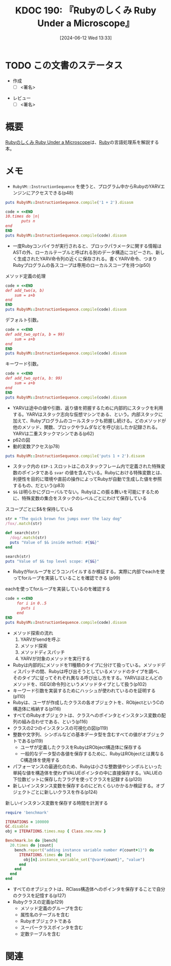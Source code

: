 :properties:
:ID: 20240612T133312
:end:
#+title:      KDOC 190: 『Rubyのしくみ Ruby Under a Microscope』
#+date:       [2024-06-12 Wed 13:33]
#+filetags:   :draft:book:
#+identifier: 20240612T133312

# (denote-rename-file-using-front-matter (buffer-file-name) 0)
# (save-excursion (while (re-search-backward ":draft" nil t) (replace-match "")))
# (flush-lines "^\\#\s.+?")

# ====ポリシー。
# 1ファイル1アイデア。
# 1ファイルで内容を完結させる。
# 常にほかのエントリとリンクする。
# 自分の言葉を使う。
# 参考文献を残しておく。
# 文献メモの場合は、感想と混ぜないこと。1つのアイデアに反する
# ツェッテルカステンの議論に寄与するか
# 頭のなかやツェッテルカステンにある問いとどのようにかかわっているか
# エントリ間の接続を発見したら、接続エントリを追加する。カード間にあるリンクの関係を説明するカード。
# アイデアがまとまったらアウトラインエントリを作成する。リンクをまとめたエントリ。
# エントリを削除しない。古いカードのどこが悪いかを説明する新しいカードへのリンクを追加する。
# 恐れずにカードを追加する。無意味の可能性があっても追加しておくことが重要。

# ====永久保存メモのルール。
# 自分の言葉で書く。
# 後から読み返して理解できる。
# 他のメモと関連付ける。
# ひとつのメモにひとつのことだけを書く。
# メモの内容は1枚で完結させる。
# 論文の中に組み込み、公表できるレベルである。

# ====価値があるか。
# その情報がどういった文脈で使えるか。
# どの程度重要な情報か。
# そのページのどこが本当に必要な部分なのか。

* TODO この文書のステータス
:PROPERTIES:
:Effort:   20:00
:END:
:LOGBOOK:
CLOCK: [2024-06-19 Wed 22:13]--[2024-06-19 Wed 22:38] =>  0:25
CLOCK: [2024-06-19 Wed 21:36]--[2024-06-19 Wed 22:01] =>  0:25
CLOCK: [2024-06-19 Wed 19:58]--[2024-06-19 Wed 20:23] =>  0:25
CLOCK: [2024-06-19 Wed 19:23]--[2024-06-19 Wed 19:48] =>  0:25
CLOCK: [2024-06-19 Wed 16:58]--[2024-06-19 Wed 17:23] =>  0:25
CLOCK: [2024-06-19 Wed 16:31]--[2024-06-19 Wed 16:56] =>  0:25
CLOCK: [2024-06-19 Wed 15:25]--[2024-06-19 Wed 15:50] =>  0:25
CLOCK: [2024-06-19 Wed 14:41]--[2024-06-19 Wed 15:06] =>  0:25
CLOCK: [2024-06-19 Wed 00:30]--[2024-06-19 Wed 00:55] =>  0:25
CLOCK: [2024-06-18 Tue 23:58]--[2024-06-19 Wed 00:23] =>  0:25
CLOCK: [2024-06-18 Tue 21:52]--[2024-06-18 Tue 22:17] =>  0:25
CLOCK: [2024-06-18 Tue 20:12]--[2024-06-18 Tue 20:37] =>  0:25
CLOCK: [2024-06-18 Tue 18:01]--[2024-06-18 Tue 18:27] =>  0:26
CLOCK: [2024-06-17 Mon 21:43]--[2024-06-17 Mon 22:08] =>  0:25
CLOCK: [2024-06-17 Mon 21:03]--[2024-06-17 Mon 21:28] =>  0:25
CLOCK: [2024-06-17 Mon 19:25]--[2024-06-17 Mon 19:50] =>  0:25
CLOCK: [2024-06-16 Sun 15:42]--[2024-06-16 Sun 16:07] =>  0:25
CLOCK: [2024-06-13 Thu 00:35]--[2024-06-13 Thu 01:00] =>  0:25
CLOCK: [2024-06-12 Wed 16:08]--[2024-06-12 Wed 16:33] =>  0:25
CLOCK: [2024-06-12 Wed 15:37]--[2024-06-12 Wed 16:02] =>  0:25
CLOCK: [2024-06-12 Wed 15:12]--[2024-06-12 Wed 15:37] =>  0:25
:END:
- 作成
  - [ ] <署名>
# (progn (kill-line -1) (insert (format "  - [X] %s 貴島" (format-time-string "%Y-%m-%d"))))
- レビュー
  - [ ] <署名>
# (progn (kill-line -1) (insert (format "  - [X] %s 貴島" (format-time-string "%Y-%m-%d"))))

# 関連をつけた。
# タイトルがフォーマット通りにつけられている。
# 内容をブラウザに表示して読んだ(作成とレビューのチェックは同時にしない)。
# 文脈なく読めるのを確認した。
# おばあちゃんに説明できる。
# いらない見出しを削除した。
# タグを適切にした。
# すべてのコメントを削除した。
* 概要
[[https://tatsu-zine.com/books/ruby-under-a-microscope-ja][Rubyのしくみ Ruby Under a Microscope]]は、[[id:cfd092c4-1bb2-43d3-88b1-9f647809e546][Ruby]]の言語処理系を解説する本。
* メモ
- ~RubyVM::InstructionSequence~ を使うと、プログラム中からRubyのYARVエンジンにアクセスできる(p48)

#+begin_src ruby :results output
puts RubyVM::InstructionSequence.compile('1 + 2').disasm
#+end_src

#+RESULTS:
#+begin_src
== disasm: #<ISeq:<compiled>@<compiled>:1 (1,0)-(1,5)> (catch: FALSE)
0000 putobject_INT2FIX_1_                                             (   1)[Li]
0001 putobject                              2
0003 opt_plus                               <calldata!mid:+, argc:1, ARGS_SIMPLE>
0005 leave
#+end_src

#+begin_src ruby :results output
  code = <<END
  10.times do |n|
         puts n
  end
  END
  puts RubyVM::InstructionSequence.compile(code).disasm
#+end_src

#+RESULTS:
#+begin_src
== disasm: #<ISeq:<compiled>@<compiled>:1 (1,0)-(3,3)> (catch: FALSE)
== catch table
| catch type: break  st: 0000 ed: 0005 sp: 0000 cont: 0005
| == disasm: #<ISeq:block in <compiled>@<compiled>:1 (1,9)-(3,3)> (catch: FALSE)
| == catch table
| | catch type: redo   st: 0001 ed: 0006 sp: 0000 cont: 0001
| | catch type: next   st: 0001 ed: 0006 sp: 0000 cont: 0006
| |------------------------------------------------------------------------
| local table (size: 1, argc: 1 [opts: 0, rest: -1, post: 0, block: -1, kw: -1@-1, kwrest: -1])
| [ 1] n@0<Arg>
| 0000 nop                                                              (   1)[Bc]
| 0001 putself                                                          (   2)[Li]
| 0002 getlocal_WC_0                          n@0
| 0004 opt_send_without_block                 <calldata!mid:puts, argc:1, FCALL|ARGS_SIMPLE>
| 0006 nop
| 0007 leave                                                            (   3)[Br]
|------------------------------------------------------------------------
0000 putobject                              10                        (   1)[Li]
0002 send                                   <calldata!mid:times, argc:0>, block in <compiled>
0005 nop
0006 leave                                                            (   1)
#+end_src

- 一度Rubyコンパイラが実行されると、ブロックパラメータに関する情報はASTの外、ローカルテーブルと呼ばれる別のデータ構造にコピーされ、新しく生成されたYARV命令列の近くに保存される。書くYARV命令、つまりRubyプログラムの各スコープは専用のローカルスコープを持つ(p50)

#+caption: メソッド定義の処理
#+begin_src ruby :results output
  code = <<END
  def add_two(a, b)
      sum = a+b
  end
  END
  puts RubyVM::InstructionSequence.compile(code).disasm
#+end_src

#+RESULTS:
#+begin_src
== disasm: #<ISeq:<compiled>@<compiled>:1 (1,0)-(3,3)> (catch: FALSE)
0000 definemethod                           :add_two, add_two         (   1)[Li]
0003 putobject                              :add_two
0005 leave

== disasm: #<ISeq:add_two@<compiled>:1 (1,0)-(3,3)> (catch: FALSE)
local table (size: 3, argc: 2 [opts: 0, rest: -1, post: 0, block: -1, kw: -1@-1, kwrest: -1])
[ 3] a@0<Arg>   [ 2] b@1<Arg>   [ 1] sum@2
0000 getlocal_WC_0                          a@0                       (   2)[LiCa]
0002 getlocal_WC_0                          b@1
0004 opt_plus                               <calldata!mid:+, argc:1, ARGS_SIMPLE>
0006 dup
0007 setlocal_WC_0                          sum@2
0009 leave                                                            (   3)[Re]
#+end_src

デフォルト引数。

#+begin_src ruby :results output
  code = <<END
  def add_two_opt(a, b = 99)
      sum = a+b
  end
  END
  puts RubyVM::InstructionSequence.compile(code).disasm
#+end_src

#+RESULTS:
#+begin_src
== disasm: #<ISeq:<compiled>@<compiled>:1 (1,0)-(3,3)> (catch: FALSE)
0000 definemethod                           :add_two_opt, add_two_opt (   1)[Li]
0003 putobject                              :add_two_opt
0005 leave

== disasm: #<ISeq:add_two_opt@<compiled>:1 (1,0)-(3,3)> (catch: FALSE)
local table (size: 3, argc: 1 [opts: 1, rest: -1, post: 0, block: -1, kw: -1@-1, kwrest: -1])
[ 3] a@0<Arg>   [ 2] b@1<Opt=0> [ 1] sum@2
0000 putobject                              99                        (   1)
0002 setlocal_WC_0                          b@1
0004 getlocal_WC_0                          a@0                       (   2)[LiCa]
0006 getlocal_WC_0                          b@1
0008 opt_plus                               <calldata!mid:+, argc:1, ARGS_SIMPLE>
0010 dup
0011 setlocal_WC_0                          sum@2
0013 leave                                                            (   3)[Re]
#+end_src

キーワード引数。

#+begin_src ruby :results output
  code = <<END
  def add_two_opt(a, b: 99)
      sum = a+b
  end
  END
  puts RubyVM::InstructionSequence.compile(code).disasm
#+end_src

#+RESULTS:
#+begin_src
== disasm: #<ISeq:<compiled>@<compiled>:1 (1,0)-(3,3)> (catch: FALSE)
0000 definemethod                           :add_two_opt, add_two_opt (   1)[Li]
0003 putobject                              :add_two_opt
0005 leave

== disasm: #<ISeq:add_two_opt@<compiled>:1 (1,0)-(3,3)> (catch: FALSE)
local table (size: 4, argc: 1 [opts: 0, rest: -1, post: 0, block: -1, kw: 1@0, kwrest: -1])
[ 4] a@0<Arg>   [ 3] b@1        [ 2] ?@2        [ 1] sum@3
0000 getlocal_WC_0                          a@0                       (   2)[LiCa]
0002 getlocal_WC_0                          b@1
0004 opt_plus                               <calldata!mid:+, argc:1, ARGS_SIMPLE>
0006 dup
0007 setlocal_WC_0                          sum@3
0009 leave                                                            (   3)[Re]
#+end_src

- YARVは途中の値や引数、返り値を把握するために内部的にスタックを利用する。YARVはスタック志向な仮想マシンである、という。内部スタックに加えて、Rubyプログラムのコールスタックも把握し続ける。どのメソッドが他のメソッド、関数、ブロックやラムダなどを呼び出したか記録される。YARVは二重スタックマシンである(p62)
- p62の図
- 動的変数アクセス(p78)

#+begin_src ruby :results output
puts RubyVM::InstructionSequence.compile('puts 1 + 2').disasm
#+end_src

#+RESULTS:
#+begin_src
== disasm: #<ISeq:<compiled>@<compiled>:1 (1,0)-(1,10)> (catch: FALSE)
0000 putself                                                          (   1)[Li]
0001 putobject_INT2FIX_1_
0002 putobject                              2
0004 opt_plus                               <calldata!mid:+, argc:1, ARGS_SIMPLE>
0006 opt_send_without_block                 <calldata!mid:puts, argc:1, FCALL|ARGS_SIMPLE>
0008 leave
#+end_src

- スタック内の ~EIP-1~ スロットはこのスタックフレーム内で定義された特殊変数のポインタである ~svar~ の値を含んでいる。Rubyにおける特殊変数とは、利便性を目的に環境や直前の操作によってRubyが自動で生成した値を参照するもの、だという(p83)
- ~$&~ は明らかにグローバルでない。Rubyはこの振る舞いを可能にするために、特殊変数の集合をスタックのレベルごとにわけて保存している

#+caption: スコープごとに$&を保持している
#+begin_src ruby :results output
  str = "The quick brown fox jumps over the lazy dog"
  /fox/.match(str)

  def search(str)
    /dog/.match(str)
    puts "Value of $& inside method: #{$&}"
  end

  search(str)
  puts "Value of $& top level scope: #{$&}"
#+end_src

#+RESULTS:
#+begin_src
Value of $& inside method: dog
Value of $& top level scope: fox
#+end_src

- Rubyがforループをどうコンパイルするか検証する。実際に内部でeachを使ってforループを実装していることを確認できる (p99)

#+caption: eachを使ってforループを実装しているのを確認する
#+begin_src ruby :results output
  code = <<END
       for i in 0..5
         puts i
       end
  END
  puts RubyVM::InstructionSequence.compile(code).disasm
#+end_src

#+RESULTS:
#+begin_src
== disasm: #<ISeq:<compiled>@<compiled>:1 (1,0)-(3,8)> (catch: FALSE)
== catch table
| catch type: break  st: 0000 ed: 0005 sp: 0000 cont: 0005
| == disasm: #<ISeq:block in <compiled>@<compiled>:1 (1,5)-(3,8)> (catch: FALSE)
| == catch table
| | catch type: redo   st: 0005 ed: 0010 sp: 0000 cont: 0005
| | catch type: next   st: 0005 ed: 0010 sp: 0000 cont: 0010
| |------------------------------------------------------------------------
| local table (size: 1, argc: 1 [opts: 0, rest: -1, post: 0, block: -1, kw: -1@-1, kwrest: -1])
| [ 1] ?@0<Arg>
| 0000 getlocal_WC_0                          ?@0                       (   1)
| 0002 setlocal_WC_1                          i@0
| 0004 nop                                    [Bc]
| 0005 putself                                                          (   2)[Li]
| 0006 getlocal_WC_1                          i@0
| 0008 opt_send_without_block                 <calldata!mid:puts, argc:1, FCALL|ARGS_SIMPLE>
| 0010 nop
| 0011 leave                                                            (   3)[Br]
|------------------------------------------------------------------------
local table (size: 1, argc: 0 [opts: 0, rest: -1, post: 0, block: -1, kw: -1@-1, kwrest: -1])
[ 1] i@0
0000 putobject                              0..5                      (   1)[Li]
0002 send                                   <calldata!mid:each, argc:0>, block in <compiled>
0005 nop
0006 leave                                                            (   1)
#+end_src

- メソッド探索の流れ
  1. YARVがsendを呼ぶ
  2. メソッド探索
  3. メソッドディスパッチ
  4. YARVが対象のメソッドを実行する
- Rubyは内部的にメソッドを11種類のタイプに分けて扱っている。メソッドディスパッチの間、Rubyは呼び出そうとしているメソッドのタイプを調べ、そのタイプに従ってそれぞれ異なる呼び出し方をする。YARVはほとんどのメソッドを、ISEQ(命令列)というメソッドタイプとして扱う(p102)
- キーワード引数を実装するためにハッシュが使われているのを証明する(p110)
- Rubyは、ユーザが作成したクラスの各オブジェクトを、RObjectというCの構造体に格納する(p116)
- すべてのRubyオブジェクトは、クラスへのポインタとインスタンス変数の配列の組み合わせである、という(p116)
- クラスの2つのインスタンスの可視化の図(p119)
- 整数や文字列、シンボルなどの基本データ型を含むすべての値がオブジェクトである(p119)
  - ユーザが定義したクラスをRubyはRObject構造体に保存する
  - 一般的なデータ型の各値を保存するために、RubyはRObjectとは異なるC構造体を使用する
- パフォーマンスの最適化のため、Rubyは小さな整数値やシンボルといった単純な値を構造体を使わずVALUEポインタの中に直接保存する。VALUEの下位数ビットに保存したフラグを使ってクラスを記録する(p120)
- 新しいインスタンス変数を保存するのにどれくらいかかるか検証する。オブジェクトごとに新しいクラスを作る(p124)

#+caption: 新しいインスタンス変数を保存する時間を計測する
#+begin_src ruby :results output
  require 'benchmark'

  ITERATIONS = 100000
  GC.disable
  obj = ITERATIONS.times.map { Class.new.new }

  Benchmark.bm do |bench|
    20.times do |count|
      bench.report("adding instance variable number #{count+1}") do
        ITERATIONS.times do |n|
          obj[n].instance_variable_set("@var#{count}", "value")
        end
      end
    end
  end
#+end_src

#+RESULTS:
#+begin_src
       user     system      total        real
adding instance variable number 1  0.021548   0.020863   0.042411 (  0.042811)
adding instance variable number 2  0.022505   0.003532   0.026037 (  0.026317)
adding instance variable number 3  0.023075   0.003734   0.026809 (  0.027071)
adding instance variable number 4  0.024410   0.004075   0.028485 (  0.028722)
adding instance variable number 5  0.031556   0.003862   0.035418 (  0.035679)
adding instance variable number 6  0.020043   0.009000   0.029043 (  0.029327)
adding instance variable number 7  0.022835   0.003691   0.026526 (  0.026792)
adding instance variable number 8  0.031815   0.000680   0.032495 (  0.032762)
adding instance variable number 9  0.035043   0.008684   0.043727 (  0.044222)
adding instance variable number 10  0.027289   0.000000   0.027289 (  0.027487)
adding instance variable number 11  0.027571   0.003536   0.031107 (  0.031416)
adding instance variable number 12  0.015372   0.012116   0.027488 (  0.027830)
adding instance variable number 13  0.028007   0.000680   0.028687 (  0.029049)
adding instance variable number 14  0.031383   0.003799   0.035182 (  0.035621)
adding instance variable number 15  0.025727   0.003518   0.029245 (  0.029572)
adding instance variable number 16  0.015992   0.012207   0.028199 (  0.028549)
adding instance variable number 17  0.049342   0.004136   0.053478 (  0.054039)
adding instance variable number 18  0.023057   0.016051   0.039108 (  0.039487)
adding instance variable number 19  0.016073   0.013158   0.029231 (  0.029594)
adding instance variable number 20  0.026045   0.003476   0.029521 (  0.029833)
#+end_src

- すべてのオブジェクトは、RClass構造体へのポインタを保存することで自分のクラスを記憶する(p127)
- Rubyクラスの定義(p129)
  - メソッド定義のグループを含む
  - 属性名のテーブルを含む
  - Rubyオブジェクトである
  - スーパークラスポインタを含む
  - 定数テーブルを含む

* 関連
# 関連するエントリ。なぜ関連させたか理由を書く。意味のあるつながりを意識的につくる。
# この事実は自分のこのアイデアとどう整合するか。
# この現象はあの理論でどう説明できるか。
# ふたつのアイデアは互いに矛盾するか、互いを補っているか。
# いま聞いた内容は以前に聞いたことがなかったか。
# メモ y についてメモ x はどういう意味か。
